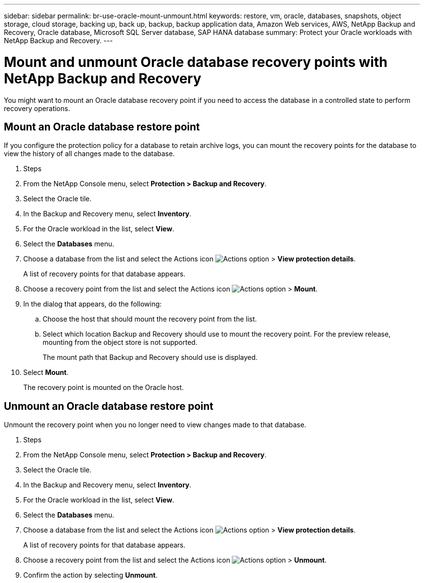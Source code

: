 ---
sidebar: sidebar
permalink: br-use-oracle-mount-unmount.html
keywords: restore, vm, oracle, databases, snapshots, object storage, cloud storage, backing up, back up, backup, backup application data, Amazon Web services, AWS, NetApp Backup and Recovery, Oracle database, Microsoft SQL Server database, SAP HANA database
summary: Protect your Oracle workloads with NetApp Backup and Recovery. 
---

= Mount and unmount Oracle database recovery points with NetApp Backup and Recovery
:hardbreaks:
:nofooter:
:icons: font
:linkattrs:
:imagesdir: ./media/

[.lead]
You might want to mount an Oracle database recovery point if you need to access the database in a controlled state to perform recovery operations.

== Mount an Oracle database restore point

If you configure the protection policy for a database to retain archive logs, you can mount the recovery points for the database to view the history of all changes made to the database.

. Steps

. From the NetApp Console menu, select *Protection > Backup and Recovery*.
. Select the Oracle tile.
. In the Backup and Recovery menu, select *Inventory*.
. For the Oracle workload in the list, select *View*.
. Select the *Databases* menu.
. Choose a database from the list and select the Actions icon image:../media/icon-action.png[Actions option] > *View protection details*.
+
A list of recovery points for that database appears.
. Choose a recovery point from the list and select the Actions icon image:../media/icon-action.png[Actions option] > *Mount*.
. In the dialog that appears, do the following:
.. Choose the host that should mount the recovery point from the list.
.. Select which location Backup and Recovery should use to mount the recovery point. For the preview release, mounting from the object store is not supported.
+
The mount path that Backup and Recovery should use is displayed.
. Select *Mount*.
+
The recovery point is mounted on the Oracle host.



== Unmount an Oracle database restore point
Unmount the recovery point when you no longer need to view changes made to that database.

. Steps

. From the NetApp Console menu, select *Protection > Backup and Recovery*.
. Select the Oracle tile.
. In the Backup and Recovery menu, select *Inventory*.
. For the Oracle workload in the list, select *View*.
. Select the *Databases* menu.
. Choose a database from the list and select the Actions icon image:../media/icon-action.png[Actions option] > *View protection details*.
+
A list of recovery points for that database appears.
. Choose a recovery point from the list and select the Actions icon image:../media/icon-action.png[Actions option] > *Unmount*.
. Confirm the action by selecting *Unmount*.